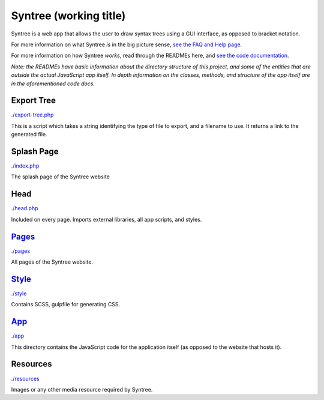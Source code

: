 Syntree (working title)
==================================================
Syntree is a web app that allows the user to draw syntax trees using a GUI interface, as opposed to bracket notation.

For more information on what Syntree *is* in the big picture sense, `see the FAQ and Help page <http://syntree.stdnt.hampshire.edu/pages/what.php>`_.

For more information on how Syntree *works*, read through the READMEs here, and `see the code documentation <http://syntree.stdnt.hampshire.edu/docs>`_.

*Note: the READMEs have basic information about the directory structure of this project, and some of the entities that are outside the actual JavaScript app itself. In depth information on the classes, methods, and structure of the app itself are in the aforementioned code docs.*

Export Tree
--------------------------------------------------
`./export-tree.php <./export-tree.php>`_

This is a script which takes a string identifying the type of file to export, and a filename to use. It returns a link to the generated file.

Splash Page
--------------------------------------------------
`./index.php <./index.php>`_

The splash page of the Syntree website

Head
--------------------------------------------------
`./head.php <./head.php>`_

Included on every page. Imports external libraries, all app scripts, and styles.

`Pages <./pages/README.rst>`_
--------------------------------------------------
`./pages <./pages>`_

All pages of the Syntree website.

`Style <./style/README.rst>`_
--------------------------------------------------
`./style <./style>`_

Contains SCSS, gulpfile for generating CSS.

`App <./app/README.rst>`_
--------------------------------------------------
`./app <./app>`_

This directory contains the JavaScript code for the application itself (as opposed to the website that hosts it).

Resources
--------------------------------------------------
`./resources <./resources>`_

Images or any other media resource required by Syntree.

